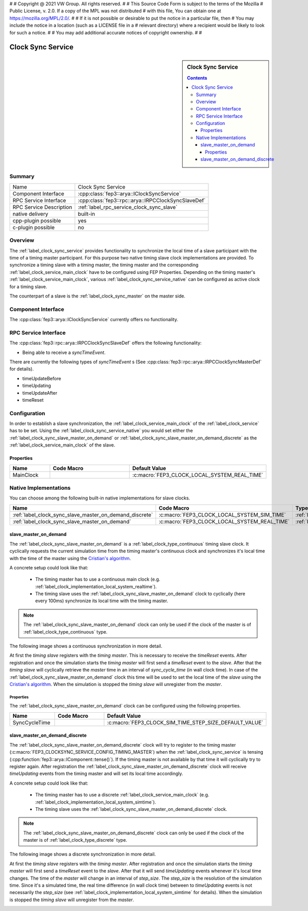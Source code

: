 #
# Copyright @ 2021 VW Group. All rights reserved.
# 
#     This Source Code Form is subject to the terms of the Mozilla
#     Public License, v. 2.0. If a copy of the MPL was not distributed
#     with this file, You can obtain one at https://mozilla.org/MPL/2.0/.
# 
# If it is not possible or desirable to put the notice in a particular file, then
# You may include the notice in a location (such as a LICENSE file in a
# relevant directory) where a recipient would be likely to look for such a notice.
# 
# You may add additional accurate notices of copyright ownership.
# 
#


.. _label_clock_sync_service:

===================
 Clock Sync Service
===================

.. sidebar::  Clock Sync Service

        .. contents::

Summary
=======

+------------------------------------------------------+-----------------------------------------------------------------------------+
| Name                                                 |  Clock Sync Service                                                         |
+------------------------------------------------------+-----------------------------------------------------------------------------+
| Component Interface                                  |  :cpp:class:`fep3::arya::IClockSyncService`                                 |
+------------------------------------------------------+-----------------------------------------------------------------------------+
| RPC Service Interface                                |  :cpp:class:`fep3::rpc::arya::IRPCClockSyncSlaveDef`                        |
|                                                      |                                                                             |
+------------------------------------------------------+-----------------------------------------------------------------------------+
| RPC Service Description                              |  :ref:`label_rpc_service_clock_sync_slave`                                  |
+------------------------------------------------------+-----------------------------------------------------------------------------+
| native delivery                                      |  built-in                                                                   |
+------------------------------------------------------+-----------------------------------------------------------------------------+
| cpp-plugin possible                                  |  yes                                                                        |
+------------------------------------------------------+-----------------------------------------------------------------------------+
| c-plugin possible                                    |  no                                                                         |
+------------------------------------------------------+-----------------------------------------------------------------------------+

Overview
========

The :ref:`label_clock_sync_service` provides functionality to synchronize the local time of a slave participant with the time of a timing master participant.
For this purpose two native timing slave clock implementations are provided. To synchronize a timing slave with a timing master,
the timing master and the corresponding :ref:`label_clock_service_main_clock` have to be configured using FEP Properties.
Depending on the timing master's :ref:`label_clock_service_main_clock`, various :ref:`label_clock_sync_service_native` can be configured as active clock for a timing slave.

The counterpart of a slave is the :ref:`label_clock_sync_master` on the master side.


Component Interface
===================

The :cpp:class:`fep3::arya::IClockSyncService` currently offers no functionality.


RPC Service Interface
=====================

The :cpp:class:`fep3::rpc::arya::IRPCClockSyncSlaveDef` offers the following functionality:

* Being able to receive a *syncTimeEvent*.

There are currently the following types of *syncTimeEvent* s (See :cpp:class:`fep3::rpc::arya::IRPCClockSyncMasterDef` for details).

* timeUpdateBefore
* timeUpdating
* timeUpdateAfter
* timeReset

Configuration
=============

In order to establish a slave synchronization, the :ref:`label_clock_service_main_clock` of the :ref:`label_clock_service` has to be set.
Using the :ref:`label_clock_sync_service_native` you would set either the :ref:`label_clock_sync_slave_master_on_demand` or :ref:`label_clock_sync_slave_master_on_demand_discrete`
as the :ref:`label_clock_service_main_clock` of the slave.

Properties
----------


.. list-table::
   :widths: 20 60 20
   :header-rows: 1

   * - Name
     - Code Macro
     - Default Value
   * - MainClock
     - .. doxygendefine:: FEP3_CLOCK_SERVICE_MAIN_CLOCK
        :no-link:
     - :c:macro:`FEP3_CLOCK_LOCAL_SYSTEM_REAL_TIME`


.. _label_clock_sync_service_native:

Native Implementations
======================

You can choose among the following built-in native implementations for slave clocks.

.. list-table::
   :header-rows: 1

   * - Name
     - Code Macro
     - Type
   * - :ref:`label_clock_sync_slave_master_on_demand_discrete`
     - :c:macro:`FEP3_CLOCK_LOCAL_SYSTEM_SIM_TIME`
     - :ref:`label_clock_type_discrete`
   * - :ref:`label_clock_sync_slave_master_on_demand`
     - :c:macro:`FEP3_CLOCK_LOCAL_SYSTEM_REAL_TIME`
     - :ref:`label_clock_type_continuous`



.. _label_clock_sync_slave_master_on_demand:

slave_master_on_demand
----------------------

The :ref:`label_clock_sync_slave_master_on_demand` is a :ref:`label_clock_type_continuous` timing slave clock.
It cyclically requests the current simulation time from the timing master's continuous clock and synchronizes it's local time with the time of the master using the `Cristian's algorithm <https://en.wikipedia.org/wiki/Cristian%27s_algorithm>`_.

A concrete setup could look like that:

    * The timing master has to use a continuous main clock (e.g. :ref:`label_clock_implementation_local_system_realtime`).
    * The timing slave uses the :ref:`label_clock_sync_slave_master_on_demand` clock to cyclically (here every 100ms) synchronize its local time with the timing master.

.. note:: The :ref:`label_clock_sync_slave_master_on_demand` clock can only be used if the clock of the master is of :ref:`label_clock_type_continuous` type.

The following image shows a continuous synchronization in more detail.

At first the *timing slave* registers with the *timing master*. This is necessary to receive the *timeReset* events.
After registration and once the simulation starts the *timing master* will first send a *timeReset* event to the *slave*.
After that the *timing slave* will cyclically retrieve the *master* time in an interval of *sync_cycle_time* (in wall clock time).
In case of the :ref:`label_clock_sync_slave_master_on_demand` clock this time will be used to set the local time of the *slave* using the `Cristian's algorithm <https://en.wikipedia.org/wiki/Cristian's_algorithm>`_.
When the simulation is stopped the *timing slave* will unregister from the *master*.

.. image:: images/continuous_sync.png

Properties
^^^^^^^^^^

The :ref:`label_clock_sync_slave_master_on_demand` clock can be configured using the following properties.

.. list-table::
   :widths: 20 60 20
   :header-rows: 1

   * - Name
     - Code Macro
     - Default Value
   * - SyncCycleTime
     - .. doxygendefine:: FEP3_CLOCKSYNC_SERVICE_CONFIG_SLAVE_SYNC_CYCLE_TIME
        :no-link:
     - :c:macro:`FEP3_CLOCK_SIM_TIME_STEP_SIZE_DEFAULT_VALUE`



.. _label_clock_sync_slave_master_on_demand_discrete:

slave_master_on_demand_discrete
-------------------------------

The :ref:`label_clock_sync_slave_master_on_demand_discrete` clock will try to register to the timing master (:c:macro:`FEP3_CLOCKSYNC_SERVICE_CONFIG_TIMING_MASTER`)
when the :ref:`label_clock_sync_service` is tensing (:cpp:function:`fep3::arya::IComponent::tense()`).
If the timing master is not available by that time it will cyclically try to register again.
After registration the :ref:`label_clock_sync_slave_master_on_demand_discrete` clock will receive *timeUpdating* events from the timing master and will set its local time accordingly.

A concrete setup could look like that:

    * The timing master has to use a discrete :ref:`label_clock_service_main_clock` (e.g. :ref:`label_clock_implementation_local_system_simtime`).
    * The timing slave uses the :ref:`label_clock_sync_slave_master_on_demand_discrete` clock.

.. note:: The :ref:`label_clock_sync_slave_master_on_demand_discrete` clock can only be used if the clock of the master is of :ref:`label_clock_type_discrete` type.

The following image shows a discrete synchronization in more detail.

At first the *timing slave* registers with the *timing master*.
After registration and once the simulation starts the *timing master* will first send a *timeReset* event to the *slave*.
After that it will send *timeUpdating* events whenever it's local time changes. The time of the *master* will change in an interval of *step_size*.
The *step_size* is the resolution of the simulation time. Since it's a simulated time,
the real time difference (in wall clock time) between to *timeUpdating* events is not necessarily the *step_size* (see :ref:`label_clock_implementation_local_system_simtime` for details).
When the simulation is stopped the *timing slave* will unregister from the *master*.

.. image:: images/discrete_sync.png

